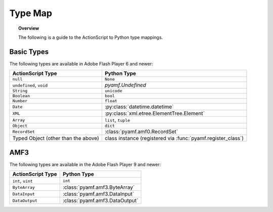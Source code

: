 ************
  Type Map 
************

.. topic:: Overview

   The following is a guide to the ActionScript to Python type
   mappings.


Basic Types
===========

The following types are available in Adobe Flash Player 6 and newer:

+-------------------------+---------------------------------------------+
| ActionScript Type       | Python Type                                 |
+=========================+=============================================+
| ``null``                | ``None``                                    |
+-------------------------+---------------------------------------------+
| ``undefined``, ``void`` | `pyamf.Undefined`                           |
+-------------------------+---------------------------------------------+
| ``String``              | ``unicode``                                 |
+-------------------------+---------------------------------------------+
| ``Boolean``             | ``bool``                                    |
+-------------------------+---------------------------------------------+
| ``Number``              | ``float``                                   |
+-------------------------+---------------------------------------------+
| ``Date``                | :py:class:`datetime.datetime`               |
+-------------------------+---------------------------------------------+
| ``XML``                 | :py:class:`xml.etree.ElementTree.Element`   |
+-------------------------+---------------------------------------------+
| ``Array``               | ``list``, ``tuple``                         |
+-------------------------+---------------------------------------------+
| ``Object``              | ``dict``                                    |
+-------------------------+---------------------------------------------+
| ``RecordSet``           | :class:`pyamf.amf0.RecordSet`               |
+-------------------------+---------------------------------------------+
| Typed Object            | class instance (registered via              |
| (other than the above)  | :func:`pyamf.register_class`)               |
+-------------------------+---------------------------------------------+


AMF3
====

The following types are available in the Adobe Flash Player 9 and newer:

+-------------------------------------+---------------------------------+
| ActionScript Type                   | Python Type	                |
+=====================================+=================================+
| ``int``, ``uint``          	      | ``int``    	                |
+-------------------------------------+---------------------------------+
| ``ByteArray``             	      | :class:`pyamf.amf3.ByteArray`   |
+-------------------------------------+---------------------------------+
| ``DataInput``     	              | :class:`pyamf.amf3.DataInput`   |
+-------------------------------------+---------------------------------+
| ``DataOutput``                      | :class:`pyamf.amf3.DataOutput`  |
+-------------------------------------+---------------------------------+
